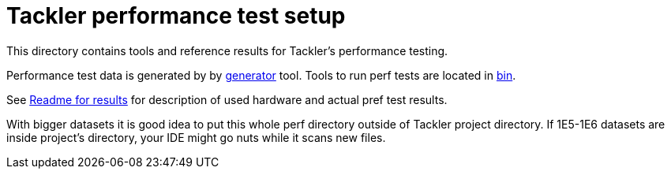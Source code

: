 = Tackler performance test setup

This directory contains tools and reference results for Tackler's performance testing.

Performance test data is generated by by link:../tools/generator[generator] tool.
Tools to run perf tests are located in link:./bin[bin].

See link:./results[Readme for results] for description of used hardware
and actual pref test results.

With bigger datasets it is good idea to put this whole perf directory outside 
of Tackler project directory.  If 1E5-1E6 datasets are inside project's directory, 
your IDE might go nuts while it scans new files.
